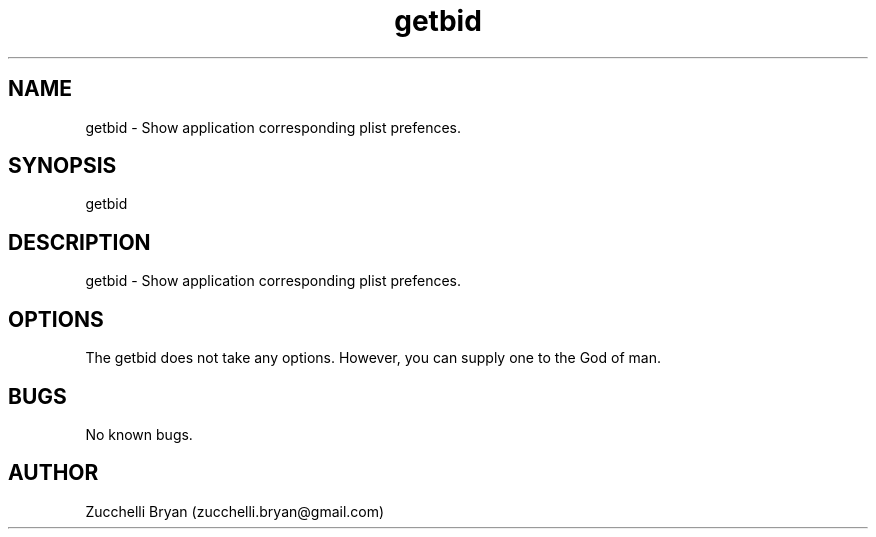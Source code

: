 .\" Manpage for getbid.
.\" Contact bryan.zucchellik@gmail.com to correct errors or typos.
.TH getbid 7 "06 Feb 2020" "ZaemonSH MacOS" "MacOS ZaemonSH customization"
.SH NAME
getbid \- Show application corresponding plist prefences.
.SH SYNOPSIS
getbid
.SH DESCRIPTION
getbid \- Show application corresponding plist prefences.
.SH OPTIONS
The getbid does not take any options.
However, you can supply one to the God of man.
.SH BUGS
No known bugs.
.SH AUTHOR
Zucchelli Bryan (zucchelli.bryan@gmail.com)
